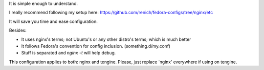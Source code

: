 It is simple enough to understand.

I really recommend following my setup here: https://github.com/renich/fedora-configs/tree/nginx/etc

It will save you time and ease configuration.

Besides:

* It uses nginx's terms; not Ubuntu's or any other distro's terms; which is much better
* It follows Fedora's convention for config inclusion. (something.d/my.conf)
* Stuff is separated and `nginx -t` will help debug.

This configuration applies to both: nginx and tengine. Please, just replace 'nginx' everywhere if using on tengine.

